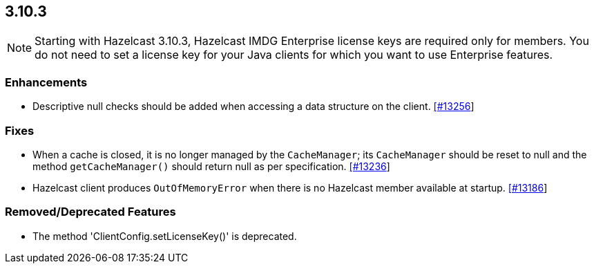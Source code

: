 
== 3.10.3

NOTE: Starting with Hazelcast 3.10.3, Hazelcast IMDG Enterprise license keys are required only for members. You do not need to set a license key for your Java clients for which you want to use Enterprise features.


=== Enhancements

* Descriptive null checks should be added when accessing a data structure on the client. https://github.com/hazelcast/hazelcast/pull/13256[[#13256]]

=== Fixes

* When a cache is closed, it is no longer managed by the `CacheManager`;
its `CacheManager` should be reset to null and the method `getCacheManager()` should
return null as per specification. https://github.com/hazelcast/hazelcast/pull/13236[[#13236]]
*  Hazelcast client produces `OutOfMemoryError` when there is no Hazelcast member available at startup. https://github.com/hazelcast/hazelcast/issues/13186[[#13186]]

=== Removed/Deprecated Features

* The method 'ClientConfig.setLicenseKey()' is deprecated.